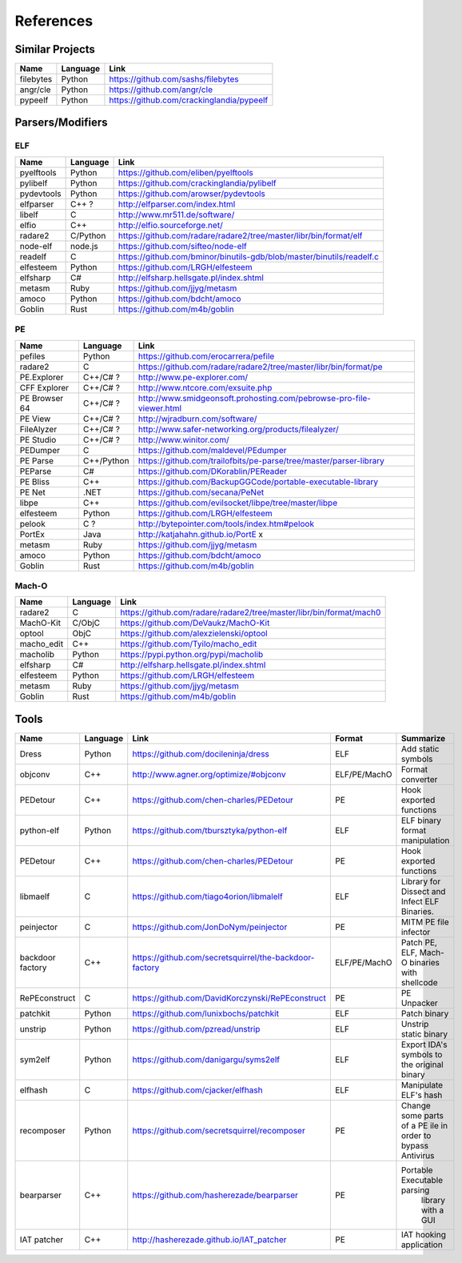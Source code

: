 References
==========

Similar Projects
----------------

+------------+------------+----------------------------------------------------------------------+
|    Name    | Language   |   Link                                                               |
+============+============+======================================================================+
| filebytes  | Python     | https://github.com/sashs/filebytes                                   |
+------------+------------+----------------------------------------------------------------------+
| angr/cle   | Python     | https://github.com/angr/cle                                          |
+------------+------------+----------------------------------------------------------------------+
| pypeelf    | Python     | https://github.com/crackinglandia/pypeelf                            |
+------------+------------+----------------------------------------------------------------------+

Parsers/Modifiers
-----------------

ELF
~~~

+------------+------------+----------------------------------------------------------------------+
|    Name    | Language   |   Link                                                               |
+============+============+======================================================================+
| pyelftools | Python     | https://github.com/eliben/pyelftools                                 |
+------------+------------+----------------------------------------------------------------------+
| pylibelf   | Python     | https://github.com/crackinglandia/pylibelf                           |
+------------+------------+----------------------------------------------------------------------+
| pydevtools | Python     | https://github.com/arowser/pydevtools                                |
+------------+------------+----------------------------------------------------------------------+
| elfparser  | C++ ?      | http://elfparser.com/index.html                                      |
+------------+------------+----------------------------------------------------------------------+
| libelf     | C          | http://www.mr511.de/software/                                        |
+------------+------------+----------------------------------------------------------------------+
| elfio      | C++        | http://elfio.sourceforge.net/                                        |
+------------+------------+----------------------------------------------------------------------+
| radare2    | C/Python   | https://github.com/radare/radare2/tree/master/libr/bin/format/elf    |
+------------+------------+----------------------------------------------------------------------+
| node-elf   | node.js    | https://github.com/sifteo/node-elf                                   |
+------------+------------+----------------------------------------------------------------------+
| readelf    | C          | https://github.com/bminor/binutils-gdb/blob/master/binutils/readelf.c|
+------------+------------+----------------------------------------------------------------------+
| elfesteem  | Python     | https://github.com/LRGH/elfesteem                                    |
+------------+------------+----------------------------------------------------------------------+
| elfsharp   | C#         | http://elfsharp.hellsgate.pl/index.shtml                             |
+------------+------------+----------------------------------------------------------------------+
| metasm     | Ruby       | https://github.com/jjyg/metasm                                       |
+------------+------------+----------------------------------------------------------------------+
| amoco      | Python     | https://github.com/bdcht/amoco                                       |
+------------+------------+----------------------------------------------------------------------+
| Goblin     | Rust       | https://github.com/m4b/goblin                                        |
+------------+------------+----------------------------------------------------------------------+

PE
~~

+---------------+--------------+----------------------------------------------------------------------+
|    Name       | Language     |   Link                                                               |
+===============+==============+======================================================================+
| pefiles       | Python       | https://github.com/erocarrera/pefile                                 |
+---------------+--------------+----------------------------------------------------------------------+
| radare2       | C            | https://github.com/radare/radare2/tree/master/libr/bin/format/pe     |
+---------------+--------------+----------------------------------------------------------------------+
| PE.Explorer   | C++/C# ?     | http://www.pe-explorer.com/                                          |
+---------------+--------------+----------------------------------------------------------------------+
| CFF Explorer  | C++/C# ?     | http://www.ntcore.com/exsuite.php                                    |
+---------------+--------------+----------------------------------------------------------------------+
| PE Browser 64 | C++/C# ?     | http://www.smidgeonsoft.prohosting.com/pebrowse-pro-file-viewer.html |
+---------------+--------------+----------------------------------------------------------------------+
| PE View       | C++/C# ?     | http://wjradburn.com/software/                                       |
+---------------+--------------+----------------------------------------------------------------------+
| FileAlyzer    | C++/C# ?     | http://www.safer-networking.org/products/filealyzer/                 |
+---------------+--------------+----------------------------------------------------------------------+
| PE Studio     | C++/C# ?     | http://www.winitor.com/                                              |
+---------------+--------------+----------------------------------------------------------------------+
| PEDumper      | C            | https://github.com/maldevel/PEdumper                                 |
+---------------+--------------+----------------------------------------------------------------------+
| PE Parse      | C++/Python   | https://github.com/trailofbits/pe-parse/tree/master/parser-library   |
+---------------+--------------+----------------------------------------------------------------------+
| PEParse       | C#           | https://github.com/DKorablin/PEReader                                |
+---------------+--------------+----------------------------------------------------------------------+
| PE Bliss      | C++          | https://github.com/BackupGGCode/portable-executable-library          |
+---------------+--------------+----------------------------------------------------------------------+
| PE Net        | .NET         | https://github.com/secana/PeNet                                      |
+---------------+--------------+----------------------------------------------------------------------+
| libpe         | C++          | https://github.com/evilsocket/libpe/tree/master/libpe                |
+---------------+--------------+----------------------------------------------------------------------+
| elfesteem     | Python       | https://github.com/LRGH/elfesteem                                    |
+---------------+--------------+----------------------------------------------------------------------+
| pelook        | C ?          | http://bytepointer.com/tools/index.htm#pelook                        |
+---------------+--------------+----------------------------------------------------------------------+
| PortEx        | Java         | http://katjahahn.github.io/PortE x                                   |
+---------------+--------------+----------------------------------------------------------------------+
| metasm        | Ruby         | https://github.com/jjyg/metasm                                       |
+---------------+--------------+----------------------------------------------------------------------+
| amoco         | Python       | https://github.com/bdcht/amoco                                       |
+---------------+--------------+----------------------------------------------------------------------+
| Goblin        | Rust         | https://github.com/m4b/goblin                                        |
+---------------+--------------+----------------------------------------------------------------------+

Mach-O
~~~~~~

+------------+------------+---------------------------------------------------------------------+
|    Name    | Language   |   Link                                                              |
+============+============+=====================================================================+
| radare2    | C          | https://github.com/radare/radare2/tree/master/libr/bin/format/mach0 |
+------------+------------+---------------------------------------------------------------------+
| MachO-Kit  | C/ObjC     | https://github.com/DeVaukz/MachO-Kit                                |
+------------+------------+---------------------------------------------------------------------+
| optool     | ObjC       | https://github.com/alexzielenski/optool                             |
+------------+------------+---------------------------------------------------------------------+
| macho_edit | C++        | https://github.com/Tyilo/macho_edit                                 |
+------------+------------+---------------------------------------------------------------------+
| macholib   | Python     | https://pypi.python.org/pypi/macholib                               |
+------------+------------+---------------------------------------------------------------------+
| elfsharp   | C#         | http://elfsharp.hellsgate.pl/index.shtml                            |
+------------+------------+---------------------------------------------------------------------+
| elfesteem  | Python     | https://github.com/LRGH/elfesteem                                   |
+------------+------------+---------------------------------------------------------------------+
| metasm     | Ruby       | https://github.com/jjyg/metasm                                      |
+------------+------------+---------------------------------------------------------------------+
| Goblin     | Rust       | https://github.com/m4b/goblin                                       |
+------------+------------+---------------------------------------------------------------------+

Tools
-----

+----------------+------------+--------------------------------------------------------+-----------------+------------------------------+
|    Name        | Language   |   Link                                                 | Format          | Summarize                    |
+================+============+========================================================+=================+==============================+
| Dress          | Python     | https://github.com/docileninja/dress                   | ELF             | Add static symbols           |
+----------------+------------+--------------------------------------------------------+-----------------+------------------------------+
| objconv        | C++        | http://www.agner.org/optimize/#objconv                 | ELF/PE/MachO    | Format converter             |
+----------------+------------+--------------------------------------------------------+-----------------+------------------------------+
| PEDetour       | C++        | https://github.com/chen-charles/PEDetour               | PE              | Hook exported functions      |
+----------------+------------+--------------------------------------------------------+-----------------+------------------------------+
| python-elf     | Python     | https://github.com/tbursztyka/python-elf               | ELF             | ELF binary format            |
|                |            |                                                        |                 | manipulation                 |
+----------------+------------+--------------------------------------------------------+-----------------+------------------------------+
| PEDetour       | C++        | https://github.com/chen-charles/PEDetour               | PE              | Hook exported functions      |
+----------------+------------+--------------------------------------------------------+-----------------+------------------------------+
| libmaelf       | C          | https://github.com/tiago4orion/libmalelf               | ELF             | Library for Dissect and      |
|                |            |                                                        |                 | Infect ELF Binaries.         |
+----------------+------------+--------------------------------------------------------+-----------------+------------------------------+
| peinjector     | C          | https://github.com/JonDoNym/peinjector                 | PE              | MITM PE file infector        |
+----------------+------------+--------------------------------------------------------+-----------------+------------------------------+
| backdoor       | C++        | https://github.com/secretsquirrel/the-backdoor-factory | ELF/PE/MachO    | Patch PE, ELF, Mach-O        |
| factory        |            |                                                        |                 | binaries with shellcode      |
+----------------+------------+--------------------------------------------------------+-----------------+------------------------------+
| RePEconstruct  | C          | https://github.com/DavidKorczynski/RePEconstruct       | PE              | PE Unpacker                  |
+----------------+------------+--------------------------------------------------------+-----------------+------------------------------+
| patchkit       | Python     | https://github.com/lunixbochs/patchkit                 | ELF             | Patch binary                 |
+----------------+------------+--------------------------------------------------------+-----------------+------------------------------+
| unstrip        | Python     | https://github.com/pzread/unstrip                      | ELF             | Unstrip static binary        |
+----------------+------------+--------------------------------------------------------+-----------------+------------------------------+
| sym2elf        | Python     | https://github.com/danigargu/syms2elf                  | ELF             | Export IDA's symbols to      |
|                |            |                                                        |                 | the original binary          |
+----------------+------------+--------------------------------------------------------+-----------------+------------------------------+
| elfhash        | C          | https://github.com/cjacker/elfhash                     | ELF             | Manipulate ELF's hash        |
+----------------+------------+--------------------------------------------------------+-----------------+------------------------------+
| recomposer     | Python     | https://github.com/secretsquirrel/recomposer           | PE              | Change some parts of a       |
|                |            |                                                        |                 | PE ile in order to bypass    |
|                |            |                                                        |                 | Antivirus                    |
+----------------+------------+--------------------------------------------------------+-----------------+------------------------------+
| bearparser     | C++        | https://github.com/hasherezade/bearparser              | PE              | Portable Executable parsing  |
|                |            |                                                        |                 |  library with a GUI          |
+----------------+------------+--------------------------------------------------------+-----------------+------------------------------+
| IAT patcher    | C++        | http://hasherezade.github.io/IAT_patcher               | PE              | IAT hooking application      |
+----------------+------------+--------------------------------------------------------+-----------------+------------------------------+


